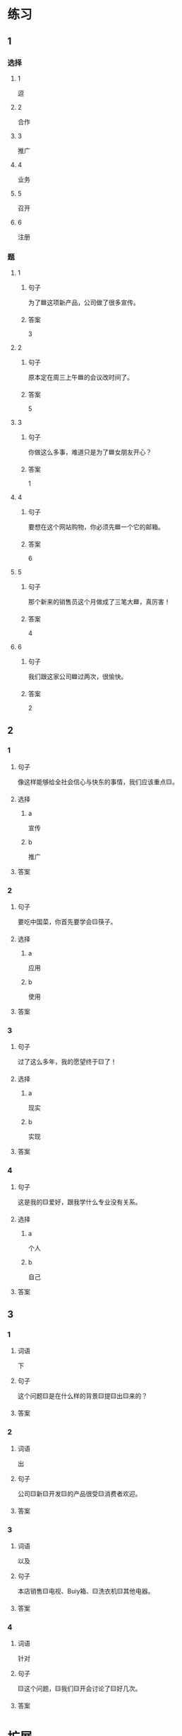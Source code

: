 * 练习

** 1
:PROPERTIES:
:ID: bfdb0052-e8a4-4371-8307-a5b3f025d0a2
:END:

*** 选择

**** 1

逗

**** 2

合作

**** 3

推广

**** 4

业务

**** 5

召开

**** 6

注册

*** 题

**** 1

***** 句子

为了🟦这项新产品，公司做了很多宣传。

***** 答案

3

**** 2

***** 句子

原本定在周三上午🟦的会议改时间了。

***** 答案

5

**** 3

***** 句子

你做这么多事，难道只是为了🟦女朋友开心？

***** 答案

1

**** 4

***** 句子

要想在这个网站购物，你必须先🟦一个它的邮箱。

***** 答案

6

**** 5

***** 句子

那个新来的销售员这个月做成了三笔大🟦，真厉害！

***** 答案

4

**** 6

***** 句子

我们跟这家公司🟦过两次，很愉快。

***** 答案

2

** 2

*** 1

**** 句子

像这样能够给全社会信心与快东的事情，我们应该重点🟨。

**** 选择

***** a

宣传

***** b

推广

**** 答案



*** 2

**** 句子

要吃中国菜，你首先要学会🟨筷子。

**** 选择

***** a

应用

***** b

使用

**** 答案



*** 3

**** 句子

过了这么多年，我的愿望终于🟨了！

**** 选择

***** a

现实

***** b

实现

**** 答案



*** 4

**** 句子

这是我的🟨爱好，跟我学什么专业没有关系。

**** 选择

***** a

个人

***** b

自己

**** 答案



** 3

*** 1

**** 词语

下

**** 句子

这个问题🟨是在什么样的背景🟨提🟨出🟨来的？

**** 答案



*** 2

**** 词语

出

**** 句子

公司🟨新🟨开发🟨的产品很受🟨消费者欢迎。

**** 答案



*** 3

**** 词语

以及

**** 句子

本店销售🟨电视、Buiy箱、🟨洗衣机🟨其他电器。

**** 答案



*** 4

**** 词语

针对

**** 句子

🟨这个问题，🟨我们🟨开会讨论了🟨好几次。

**** 答案



* 扩展

** 词语

*** 1

**** 话题

电脑
网络

**** 词语

键盘
鼠标
光盘
信息
硬件
软件
数码
数据
程序
系统
网络
信号
充电器

** 题

*** 1

**** 句子

我忘带手机🟨了，得节省着用，先关机吧。

**** 答案



*** 2

**** 句子

汉字是一个整体的🟨，字与字之间是有联系的。

**** 答案



*** 3

**** 句子

调查🟨显示，用户们对微信的服务很满意。

**** 答案



*** 4

**** 句子

喂，您说什么？我听不清。这里🟨不太好。

**** 答案


